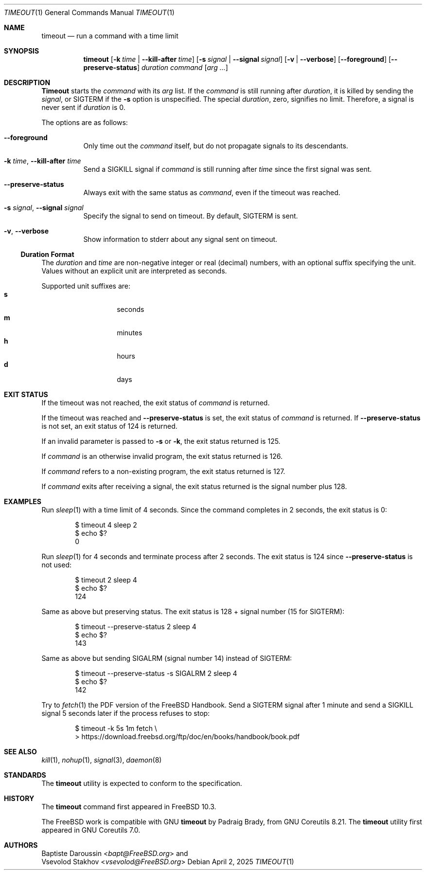 .\" SPDX-License-Identifier: BSD-2-Clause
.\"
.\" Copyright (c) 2014 Baptiste Daroussin <bapt@FreeBSD.org>
.\" All rights reserved.
.\"
.\" Redistribution and use in source and binary forms, with or without
.\" modification, are permitted provided that the following conditions
.\" are met:
.\" 1. Redistributions of source code must retain the above copyright
.\"    notice, this list of conditions and the following disclaimer.
.\" 2. Redistributions in binary form must reproduce the above copyright
.\"    notice, this list of conditions and the following disclaimer in the
.\"    documentation and/or other materials provided with the distribution.
.\"
.\" THIS SOFTWARE IS PROVIDED BY THE AUTHOR AND CONTRIBUTORS ``AS IS'' AND
.\" ANY EXPRESS OR IMPLIED WARRANTIES, INCLUDING, BUT NOT LIMITED TO, THE
.\" IMPLIED WARRANTIES OF MERCHANTABILITY AND FITNESS FOR A PARTICULAR PURPOSE
.\" ARE DISCLAIMED.  IN NO EVENT SHALL THE AUTHOR OR CONTRIBUTORS BE LIABLE
.\" FOR ANY DIRECT, INDIRECT, INCIDENTAL, SPECIAL, EXEMPLARY, OR CONSEQUENTIAL
.\" DAMAGES (INCLUDING, BUT NOT LIMITED TO, PROCUREMENT OF SUBSTITUTE GOODS
.\" OR SERVICES; LOSS OF USE, DATA, OR PROFITS; OR BUSINESS INTERRUPTION)
.\" HOWEVER CAUSED AND ON ANY THEORY OF LIABILITY, WHETHER IN CONTRACT, STRICT
.\" LIABILITY, OR TORT (INCLUDING NEGLIGENCE OR OTHERWISE) ARISING IN ANY WAY
.\" OUT OF THE USE OF THIS SOFTWARE, EVEN IF ADVISED OF THE POSSIBILITY OF
.\" SUCH DAMAGE.
.\"
.Dd April 2, 2025
.Dt TIMEOUT 1
.Os
.Sh NAME
.Nm timeout
.Nd run a command with a time limit
.Sh SYNOPSIS
.Nm
.Op Fl k Ar time | Fl -kill-after Ar time
.Op Fl s Ar signal | Fl -signal Ar signal
.Op Fl v | Fl -verbose
.Op Fl -foreground
.Op Fl -preserve-status
.Ar duration
.Ar command
.Op Ar arg ...
.Sh DESCRIPTION
.Nm Timeout
starts the
.Ar command
with its
.Ar arg
list.
If the
.Ar command
is still running after
.Ar duration ,
it is killed by sending the
.Ar signal ,
or
.Dv SIGTERM
if the
.Fl s
option is unspecified.
The special
.Ar duration ,
zero, signifies no limit.
Therefore, a signal is never sent if
.Ar duration
is 0.
.Pp
The options are as follows:
.Bl -tag -width indent
.It Fl -foreground
Only time out the
.Ar command
itself, but do not propagate signals to its descendants.
.It Fl k Ar time , Fl -kill-after Ar time
Send a
.Dv SIGKILL
signal if
.Ar command
is still running after
.Ar time
since the first signal was sent.
.It Fl -preserve-status
Always exit with the same status as
.Ar command ,
even if the timeout was reached.
.It Fl s Ar signal , Fl -signal Ar signal
Specify the signal to send on timeout.
By default,
.Dv SIGTERM
is sent.
.It Fl v , Fl -verbose
Show information to stderr about any signal sent on timeout.
.El
.Ss Duration Format
The
.Ar duration
and
.Ar time
are non-negative integer or real (decimal) numbers, with an optional
suffix specifying the unit.
Values without an explicit unit are interpreted as seconds.
.Pp
Supported unit suffixes are:
.Bl -tag -offset indent -width indent -compact
.It Cm s
seconds
.It Cm m
minutes
.It Cm h
hours
.It Cm d
days
.El
.Sh EXIT STATUS
If the timeout was not reached, the exit status of
.Ar command
is returned.
.Pp
If the timeout was reached and
.Fl -preserve-status
is set, the exit status of
.Ar command
is returned.
If
.Fl -preserve-status
is not set, an exit status of 124 is returned.
.Pp
If an invalid parameter is passed to
.Fl s
or
.Fl k ,
the exit status returned is 125.
.Pp
If
.Ar command
is an otherwise invalid program, the exit status returned is 126.
.Pp
If
.Ar command
refers to a non-existing program, the exit status returned is 127.
.Pp
If
.Ar command
exits after receiving a signal, the exit status returned is the signal number
plus 128.
.Sh EXAMPLES
Run
.Xr sleep 1
with a time limit of 4 seconds.
Since the command completes in 2 seconds, the exit status is 0:
.Bd -literal -offset indent
$ timeout 4 sleep 2
$ echo $?
0
.Ed
.Pp
Run
.Xr sleep 1
for 4 seconds and terminate process after 2 seconds.
The exit status is 124 since
.Fl -preserve-status
is not used:
.Bd -literal -offset indent
$ timeout 2 sleep 4
$ echo $?
124
.Ed
.Pp
Same as above but preserving status.
The exit status is 128 + signal number (15 for
.Dv SIGTERM ) :
.Bd -literal -offset indent
$ timeout --preserve-status 2 sleep 4
$ echo $?
143
.Ed
.Pp
Same as above but sending
.Dv SIGALRM
(signal number 14) instead of
.Dv SIGTERM :
.Bd -literal -offset indent
$ timeout --preserve-status -s SIGALRM 2 sleep 4
$ echo $?
142
.Ed
.Pp
Try to
.Xr fetch 1
the PDF version of the
.Fx
Handbook.
Send a
.Dv SIGTERM
signal after 1 minute and send a
.Dv SIGKILL
signal 5 seconds later if the process refuses to stop:
.Bd -literal -offset indent
$ timeout -k 5s 1m fetch \\
> https://download.freebsd.org/ftp/doc/en/books/handbook/book.pdf
.Ed
.Sh SEE ALSO
.Xr kill 1 ,
.Xr nohup 1 ,
.Xr signal 3 ,
.Xr daemon 8
.Sh STANDARDS
The
.Nm
utility is expected to conform to the
.St -p1003.1-2024
specification.
.Sh HISTORY
The
.Nm
command first appeared in
.Fx 10.3 .
.Pp
The
.Fx
work is compatible with GNU
.Nm
by
.An Padraig Brady ,
from GNU Coreutils 8.21.
The
.Nm
utility first appeared in GNU Coreutils 7.0.
.Sh AUTHORS
.An Baptiste Daroussin Aq Mt bapt@FreeBSD.org
and
.An Vsevolod Stakhov Aq Mt vsevolod@FreeBSD.org
